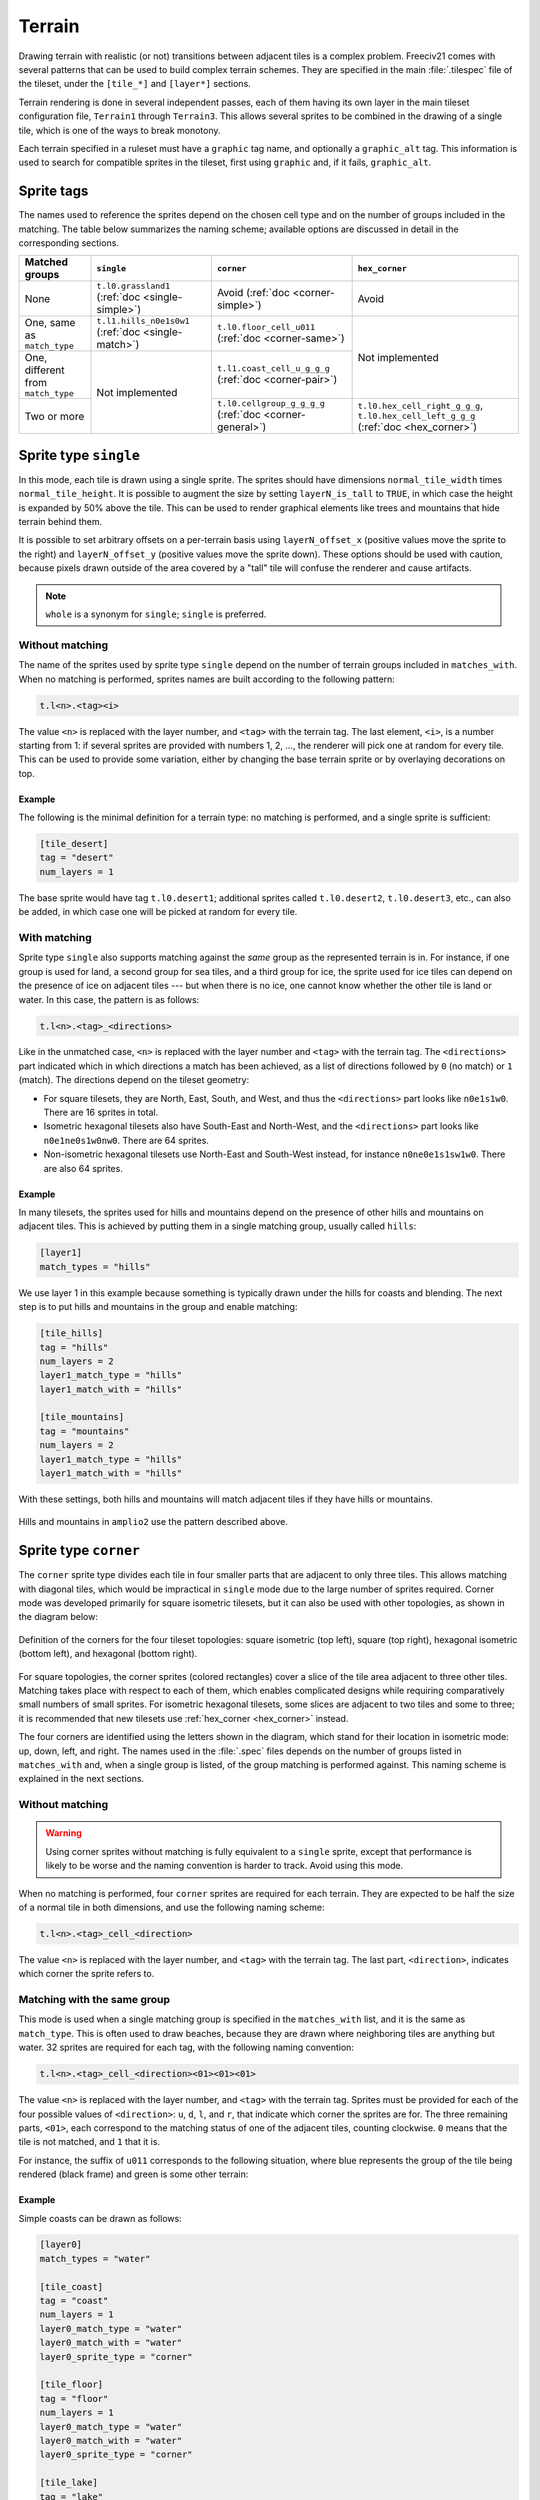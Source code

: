 ..
    SPDX-License-Identifier:  GPL-3.0-or-later
    SPDX-FileCopyrightText: 1999-2021 Freeciv and Freeciv21 contributors
    SPDX-FileCopyrightText: 2022 louis94 <m_louis30@yahoo.com>

Terrain
*******

Drawing terrain with realistic (or not) transitions between adjacent tiles is a complex problem. Freeciv21
comes with several patterns that can be used to build complex terrain schemes. They are specified in the
main :file:`.tilespec` file of the tileset, under the ``[tile_*]`` and ``[layer*]`` sections.

Terrain rendering is done in several independent passes, each of them having its own layer in the main
tileset configuration file, ``Terrain1`` through ``Terrain3``. This allows several sprites to be combined in
the drawing of a single tile, which is one of the ways to break monotony.

Each terrain specified in a ruleset must have a ``graphic`` tag name, and optionally a ``graphic_alt`` tag.
This information is used to search for compatible sprites in the tileset, first using ``graphic`` and, if
it fails, ``graphic_alt``.

.. todo::
    Documentation is still missing for:

    * Sprite dimensions, in particular in hexagonal mode where it's counter-intuitive.
    * Blending
    * The mask sprite and what happens at the edge of the map
    * A general introduction to the structure (``[layer*]`` and ``[tile_*]`` sections). Some of this is
      already there at the bottom of but would need reformatting.


Sprite tags
-----------

The names used to reference the sprites depend on the chosen cell type and on the number of groups included
in the matching. The table below summarizes the naming scheme; available options are discussed in detail in
the corresponding sections.

+--------------------------------+--------------------------------+--------------------------------+--------------------------------+
| Matched groups                 | ``single``                     | ``corner``                     | ``hex_corner``                 |
+================================+================================+================================+================================+
| None                           | ``t.l0.grassland1``            | Avoid                          | Avoid                          |
|                                | (:ref:`doc <single-simple>`)   | (:ref:`doc <corner-simple>`)   |                                |
+--------------------------------+--------------------------------+--------------------------------+--------------------------------+
| One, same as ``match_type``    | ``t.l1.hills_n0e1s0w1``        | ``t.l0.floor_cell_u011``       | Not implemented                |
|                                | (:ref:`doc <single-match>`)    | (:ref:`doc <corner-same>`)     |                                |
+--------------------------------+--------------------------------+--------------------------------+                                +
| One, different from            | Not implemented                | ``t.l1.coast_cell_u_g_g_g``    |                                |
| ``match_type``                 |                                | (:ref:`doc <corner-pair>`)     |                                |
+--------------------------------+                                +--------------------------------+--------------------------------+
| Two or more                    |                                | ``t.l0.cellgroup_g_g_g_g``     | ``t.l0.hex_cell_right_g_g_g``, |
|                                |                                | (:ref:`doc <corner-general>`)  | ``t.l0.hex_cell_left_g_g_g``   |
|                                |                                |                                | (:ref:`doc <hex_corner>`)      |
+--------------------------------+--------------------------------+--------------------------------+--------------------------------+


Sprite type ``single``
----------------------

In this mode, each tile is drawn using a single sprite. The sprites should have dimensions
``normal_tile_width`` times ``normal_tile_height``. It is possible to augment the size by setting
``layerN_is_tall`` to ``TRUE``, in which case the height is expanded by 50% above the tile. This can be used
to render graphical elements like trees and mountains that hide terrain behind them.

It is possible to set arbitrary offsets on a per-terrain basis using ``layerN_offset_x`` (positive values move
the sprite to the right) and ``layerN_offset_y`` (positive values move the sprite down). These options should
be used with caution, because pixels drawn outside of the area covered by a "tall" tile will confuse the
renderer and cause artifacts.

.. note:: ``whole`` is a synonym for ``single``; ``single`` is preferred.

.. _single-simple:

Without matching
^^^^^^^^^^^^^^^^

The name of the sprites used by sprite type ``single`` depend on the number of terrain groups included in
``matches_with``. When no matching is performed, sprites names are built according to the following pattern:

.. code-block:: xml

    t.l<n>.<tag><i>

The value ``<n>`` is replaced with the layer number, and ``<tag>`` with the terrain tag. The last element,
``<i>``, is a number starting from 1: if several sprites are provided with numbers 1, 2, ..., the renderer
will pick one at random for every tile. This can be used to provide some variation, either by changing the
base terrain sprite or by overlaying decorations on top.

Example
"""""""

The following is the minimal definition for a terrain type: no matching is performed, and a single sprite is
sufficient:

.. code-block:: ini

    [tile_desert]
    tag = "desert"
    num_layers = 1

The base sprite would have tag ``t.l0.desert1``; additional sprites called ``t.l0.desert2``, ``t.l0.desert3``,
etc., can also be added, in which case one will be picked at random for every tile.

.. _single-match:

With matching
^^^^^^^^^^^^^

Sprite type ``single`` also supports matching against the `same` group as the represented terrain is in. For
instance, if one group is used for land, a second group for sea tiles, and a third group for ice, the sprite
used for ice tiles can depend on the presence of ice on adjacent tiles --- but when there is no ice, one
cannot know whether the other tile is land or water. In this case, the pattern is as follows:

.. code-block:: xml

    t.l<n>.<tag>_<directions>

Like in the unmatched case, ``<n>`` is replaced with the layer number and ``<tag>`` with the terrain tag. The
``<directions>`` part indicated which in which directions a match has been achieved, as a list of directions
followed by ``0`` (no match) or ``1`` (match). The directions depend on the tileset geometry:

* For square tilesets, they are North, East, South, and West, and thus the ``<directions>`` part looks like
  ``n0e1s1w0``. There are 16 sprites in total.
* Isometric hexagonal tilesets also have South-East and North-West, and the ``<directions>`` part looks like
  ``n0e1ne0s1w0nw0``. There are 64 sprites.
* Non-isometric hexagonal tilesets use North-East and South-West instead, for instance ``n0ne0e1s1sw1w0``.
  There are also 64 sprites.

Example
"""""""

In many tilesets, the sprites used for hills and mountains depend on the presence of other hills and mountains
on adjacent tiles. This is achieved by putting them in a single matching group, usually called ``hills``:

.. code-block:: ini

    [layer1]
    match_types = "hills"

We use layer 1 in this example because something is typically drawn under the hills for coasts and blending.
The next step is to put hills and mountains in the group and enable matching:

.. code-block:: ini

    [tile_hills]
    tag = "hills"
    num_layers = 2
    layer1_match_type = "hills"
    layer1_match_with = "hills"

    [tile_mountains]
    tag = "mountains"
    num_layers = 2
    layer1_match_type = "hills"
    layer1_match_with = "hills"

With these settings, both hills and mountains will match adjacent tiles if they have hills or mountains.

.. figure:: /_static/images/tileset-reference/example-single-match.png
  :alt: Amplio2 hills and mountains in two different layouts
  :align: center

  Hills and mountains in ``amplio2`` use the pattern described above.


Sprite type ``corner``
----------------------

The ``corner`` sprite type divides each tile in four smaller parts that are adjacent to only three tiles.
This allows matching with diagonal tiles, which would be impractical in ``single`` mode due to the large
number of sprites required. Corner mode was developed primarily for square isometric tilesets, but it can
also be used with other topologies, as shown in the diagram below:

.. figure:: /_static/images/tileset-reference/sprite-corners.png
    :alt: A diagram showing how the corners are defined
    :align: center

    Definition of the corners for the four tileset topologies: square isometric (top left), square (top
    right), hexagonal isometric (bottom left), and hexagonal (bottom right).

For square topologies, the corner sprites (colored rectangles) cover a slice of the tile area adjacent to
three other tiles. Matching takes place with respect to each of them, which enables complicated designs while
requiring comparatively small numbers of small sprites. For isometric hexagonal tilesets, some slices are
adjacent to two tiles and some to three; it is recommended that new tilesets use
:ref:`hex_corner <hex_corner>` instead.

The four corners are identified using the letters shown in the diagram, which stand for their location in
isometric mode: up, down, left, and right. The names used in the :file:`.spec` files depends on the number of
groups listed in ``matches_with`` and, when a single group is listed, of the group matching is performed
against. This naming scheme is explained in the next sections.

.. _corner-simple:

Without matching
^^^^^^^^^^^^^^^^

.. warning::
    Using corner sprites without matching is fully equivalent to a ``single`` sprite, except that performance
    is likely to be worse and the naming convention is harder to track. Avoid using this mode.

When no matching is performed, four ``corner`` sprites are required for each terrain. They are expected to be
half the size of a normal tile in both dimensions, and use the following naming scheme:

.. code-block:: xml

    t.l<n>.<tag>_cell_<direction>

The value ``<n>`` is replaced with the layer number, and ``<tag>`` with the terrain tag. The last part,
``<direction>``, indicates which corner the sprite refers to.

.. _corner-same:

Matching with the same group
^^^^^^^^^^^^^^^^^^^^^^^^^^^^

This mode is used when a single matching group is specified in the ``matches_with`` list, and it is the same
as ``match_type``. This is often used to draw beaches, because they are drawn where neighboring tiles are
anything but water. 32 sprites are required for each tag, with the following naming convention:

.. code-block:: xml

    t.l<n>.<tag>_cell_<direction><01><01><01>

The value ``<n>`` is replaced with the layer number, and ``<tag>`` with the terrain tag. Sprites must be
provided for each of the four possible values of ``<direction>``: ``u``, ``d``, ``l``, and ``r``, that
indicate which corner the sprites are for. The three remaining parts, ``<01>``, each correspond to the
matching status of one of the adjacent tiles, counting clockwise. ``0`` means that the tile is not matched,
and ``1`` that it is.

For instance, the suffix of ``u011`` corresponds to the following situation, where blue represents the group
of the tile being rendered (black frame) and green is some other terrain:

.. figure:: /_static/images/tileset-reference/example-corner-same-1.png
    :alt: A diagram illustrating what the u011 corresponds to in terms of adjacent tiles.
    :align: center

Example
"""""""

Simple coasts can be drawn as follows:

.. code-block:: ini

    [layer0]
    match_types = "water"

    [tile_coast]
    tag = "coast"
    num_layers = 1
    layer0_match_type = "water"
    layer0_match_with = "water"
    layer0_sprite_type = "corner"

    [tile_floor]
    tag = "floor"
    num_layers = 1
    layer0_match_type = "water"
    layer0_match_with = "water"
    layer0_sprite_type = "corner"

    [tile_lake]
    tag = "lake"
    num_layers = 1
    layer0_match_type = "water"
    layer0_match_with = "water"
    layer0_sprite_type = "corner"

This requires 96 sprites, 32 for each tile type.

.. _corner-pair:

Matching a pair of groups
^^^^^^^^^^^^^^^^^^^^^^^^^

This mode is used when a single matching group is specified in the ``matches_with`` list, and it is different
from ``match_type``: a neighbor tile matches only if it is in the specified group. This can be used in a
similar role as :ref:`matching with the same group <corner-same>`, but is sometimes more convenient
(especially when a layer starts to have many groups). This mode requires 32 sprites per tag and uses the
following naming convention:

.. code-block:: xml

    t.l<n>.<tag>_cell_<direction>_<g>_<g>_<g>

The value ``<n>`` is replaced with the layer number, and ``<tag>`` with the terrain tag. Sprites must be
provided for each of the four possible values of ``<direction>``: ``u``, ``d``, ``l``, and ``r``, that
indicate which corner the sprites are for. The three remaining parts, ``<g>``, each correspond to the first
letter of a matching group of one of the adjacent tiles, counting clockwise. If there was a match, the first
letter of the group in ``matches_with`` is used; otherwise, it is the first letter of ``match_type``.

.. warning::
    Extra care is needed when drawing sprites for this mode; see the example for guidance.

Example
"""""""

Suppose that you have a tileset where mountains are drawn as solid rock. It would then make sense to draw
cliffs instead of beaches where the mountains meet water, as below:

.. figure:: /_static/images/tileset-reference/example-corner-pair-1.png
    :alt: The meeting point of four tiles, from left to right and top to bottom: mountains, water, plains,
        and water. A cliff is drawn between the mountains and the water.
    :align: center

    Cliffs

This can be achieved by drawing the mountains and the sea normally in the first layer, and overlaying the
cliffs in the second layer. In this example, the cliffs are drawn on top of the water (the mountains advance
into the sea):

.. code-block:: ini

    [layer2]
    match_types = "water", "mountains"

    [tile_coast]
    tag = "coast"
    num_layers = 2
    layer1_match_type = "water"
    layer1_match_with = "mountains"
    layer1_sprite_type = "corner"

    [tile_mountains]
    tag = "mountains"
    num_layers = 1
    layer1_match_type = "mountains"

The sprite shown above would be called ``t.l1.coast_cell_l_w_w_m`` (left side, water, water, and mountains
when enumerating clockwise): even though the tile on the left is not water, it is still identified as such
because it is not in the group given in ``match_with``.

Because the tile on the left is identified with water, there is no way to distinguish between the following
situations:

.. figure:: /_static/images/tileset-reference/example-corner-pair-2.png
    :alt: On the left, the same drawing as above. On the right, the same drawing with water instead of the
        plains.
    :align: center

    Indistinguishable cases when using pair matching.

Because of this, sprites need to be designed to work in several cases (the tile at the bottom could also be
either land or water). In the example above, the cliff vanishes at the corner, which allows it to merge with
the land and is also a plausible behavior when there is only water around.


.. _corner-general:

General matching
^^^^^^^^^^^^^^^^

When more than one element is present in the ``matches_with`` list, general matching is used. This mode uses
sprites that cover the intersection between four tiles:

.. figure:: /_static/images/tileset-reference/sprite-corner-general.png
    :alt: The meeting point of four tiles, with the area covered by the sprites highlighted.
    :align: center

The sprites have the same size as a normal tile, but are drawn with an offset equal to one half of a tile,
such that they are centered around the meeting point of the tiles.

The sprite naming convention uses only the names of the four groups the tiles are in. Unlike with other
modes, the terrain tag is not used:

.. code-block:: xml

    t.l<n>.cellgroup_<g>_<g>_<g>_<g>

The value ``<n>`` is replaced with the layer number. The four remaining parts, ``<g>``, each correspond to
the first letter of one of the groups specified in ``matches_with``, specified in clockwise order starting
from top (referring to the above schema, ``u``, ``r``, ``d``, and ``l``).

.. note::
    General matching is a very flexible mode that lets one draw very complex terrain, but this comes at the
    cost of a large number of sprites: for three groups, 81 sprites are needed; for four groups, it raises to
    256; and to use four groups, one would need to draw 625 sprites.


.. _hex_corner:

Sprite type ``hex_corner``
--------------------------

.. versionadded:: 3.0-beta1

    Use the ``+hex_corner`` option in tilesets requiring this feature.

The ``hex_corner`` sprite type provides functionality similar to ``corner``, using a geometry optimized for
isometric hexagonal tilesets. Hexagonal corner sprites cover one half of the height of the hexagons and are
centered vertically within the tiles. They come in two types: "left" corners cover the left hand side of an
hexagon and the right hand side of the border between two others; "right" corners have a similar geometry,
but are flipped horizontally. When drawn in a checkerboard pattern, left and right sprites reconstruct the
complete hexagons.

.. figure:: /_static/images/tileset-reference/sprite-hex-corners.png
    :alt: An illustration of the geometry explained above.
    :align: center

    The geometry of hexagonal corner sprites.

Matching for ``hex_corner`` sprites is always performed based on terrain groups, as in
:ref:`the general mode for square tilesets <corner-general>`. The naming convention for "left" sprites is as
follows:

.. code-block:: xml

    t.l<n>.hex_cell_left_<g>_<g>_<g>

For "right" sprites, simply replace ``left`` with ``right``. The value of ``<n>`` gives the layer number, and
the three ``<g>`` each correspond to the first letter of a matching group. For "left" sprites, the first
group corresponds to the tile of the right, the second to the tile at the top left, and the third group is the
one of the tile at the bottom left. For "right" sprites, the tile on the left comes first, followed by the
one at the top right and the tile at the bottom right. The order is indicated by the letters ``a``, ``b``, and
``c`` in the figure above.

Example
^^^^^^^

.. figure:: /_static/images/tileset-reference/example-hex-corners.png
    :alt: Four hexagons, two of which are water and the others land. The coast is highlighted and the
        boundaries of two corner sprites are shown.
    :align: center

    Coasts using ``hex_corner`` sprites.

To draw coasts using ``hex_corner``, one starts by defining two matching groups ``land`` and ``water``:

.. code-block:: ini

    [layer0]
    match_types = "land", "water"

Each land terrain must be declared within the ``land`` matching group, while seas and lakes go to ``water``:

.. code-block:: ini

    [tile_coast]
    tag = "coast"
    num_layers = 1
    layer0_match_type = "water"
    layer0_match_with = "land", "water"

    [tile_plains]
    tag = "plains"
    num_layers = 1
    layer0_match_type = "land"
    layer0_match_with = "land", "water"

    ; etc

With these settings, the two sprites shown in the figure are called ``t.l0.hex_cell_right_w_w_l`` for the one
above (white), and ``t.l0.hex_cell_left_l_w_l`` for the one below (red).


Terrain Options
---------------

The top-level :file:`.tilespec` file also contains information on how to draw each terrain type (grassland,
ocean, swamp, etc.). For each terrain type include a section :code:`[tile_xxx]`. This section contains
information on how to draw this terrain type. The terrain types are specified in the server :file:`ruleset`
file.

:code:`[tile_XXX]` options:

* :code:`tag` : Tag of the terrain this drawing information refers to. That must match the "graphic" or
  "graphic_alt" field given in the ruleset file.
* :code:`blend_layer` : If non-zero, given layer of this terrain will be blended with adjacent terrains.
  Blending is done civ2-style with a dither mask. Only iso-view currently supports blending. Only the base
  graphic will be blended. The blending mask has sprite :code:`t.dither_tile`.
* :code:`num_layers` : The number of layers in the terrain. This value must be 1, 2 or 3. Each layer is drawn
  separately. The layerN options below control the drawing of each layer (N should be 0, 1 or 2)
* :code:`layerN_match_type` : If 0 or unset, no terrain matching will be done and the base sprite will be drawn
  for the terrain. If non-zero, then terrain matching will be done. A matched sprite will be chosen that
  matches all cardinally adjacent tiles whose terrain has the same match_type.
* :code:`layerN_match_with` : List of match_types to match against
* :code:`layerN_sprite_type` : With traditional tilesets each tile is drawn using one sprite. This default
  :code:`sprite_type` is "whole". Which sprite to use may be specified using a :code:`match_group`, and there
  may be multiple layers (each having one sprite). This method corresponds to :code:`sprite_type` "single". A
  more sophisticated drawing method breaks the tile up into 4 rectangles. Each rectangular cell is adjacent to
  3 different tiles. Each adjacency is matched, giving 8 different sprites for each of the 4 cells. This
  :code:`sprite_type` is "corner".

Additionally the top-level :file:`.tilespec` file should contain information about the drawing of each layer.
This is needed because the way each layer is drawn must be consistent between different terrain types. You may
not have more than 3 layers (either in this section or in the [tile_XXX] sections).

:code:`[layerN]` Options:

* :code:`match_types` : Gives a string list of all different match types. This list must include every possible
  match_type used by terrains for this layer. First letter of the match_type must be unique within layer.
